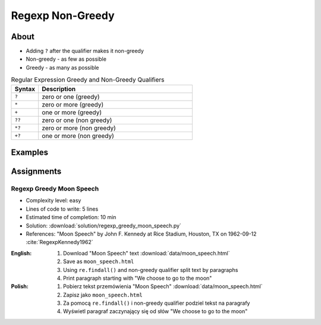 *****************
Regexp Non-Greedy
*****************


About
=====
* Adding ``?`` after the qualifier makes it non-greedy
* Non-greedy - as few as possible
* Greedy - as many as possible

.. csv-table:: Regular Expression Greedy and Non-Greedy Qualifiers
    :widths: 15, 85
    :header: "Syntax", "Description"

    "``?``", "zero or one (greedy)"
    "``*``", "zero or more (greedy)"
    "``+``", "one or more (greedy)"
    "``??``", "zero or one (non greedy)"
    "``*?``", "zero or more (non greedy)"
    "``+?``", "one or more (non greedy)"


Examples
========
.. code-block:: python
    :caption: Usage of greedy and non-greedy search in ``re.findall()``

    import re

    TEXT = '<strong>Ehlo World</strong>'

    re.findall(r'<.*>', TEXT)         # ['<strong>Ehlo World</strong>']
    re.findall(r'<.*?>', TEXT)        # ['<strong>', '</strong>']

.. code-block:: python
    :caption: Usage of greedy and non-greedy search with groups

    re.findall(r'<(.*)>', TEXT)       # ['strong>Ehlo World</strong']
    re.findall(r'<(.*?)>', TEXT)      # ['strong', '/strong']
    re.findall(r'</?(.*?)>', TEXT)    # ['strong', 'strong']


Assignments
===========

Regexp Greedy Moon Speech
-------------------------
* Complexity level: easy
* Lines of code to write: 5 lines
* Estimated time of completion: 10 min
* Solution: :download:`solution/regexp_greedy_moon_speech.py`
* References: "Moon Speech" by John F. Kennedy at Rice Stadium, Houston, TX on 1962-09-12 :cite:`RegexpKennedy1962`

:English:
    #. Download "Moon Speech" text :download:`data/moon_speech.html`
    #. Save as ``moon_speech.html``
    #. Using ``re.findall()`` and non-greedy qualifier split text by paragraphs
    #. Print paragraph starting with "We choose to go to the moon"

:Polish:
    #. Pobierz tekst przemówienia "Moon Speech" :download:`data/moon_speech.html`
    #. Zapisz jako ``moon_speech.html``
    #. Za pomocą ``re.findall()`` i non-greedy qualifier podziel tekst na paragrafy
    #. Wyświetl paragraf zaczynający się od słów "We choose to go to the moon"
